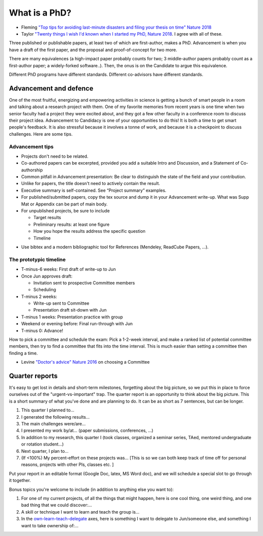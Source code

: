 
What is a PhD?
##############

..
  <!--## TODO The "expired gym membership" analogy-->

* Fleming `"Top tips for avoiding last-minute disasters and filing your thesis on time"  Nature 2018 <https://www.nature.com/articles/d41586-019-03020-6>`_

* Taylor `"Twenty things I wish I'd known when I started my PhD,  Nature 2018 <https://www.nature.com/articles/d41586-018-07332-x>`_. I agree with all of these.


Three published or publishable papers, at least two of which are first-author, makes a PhD. Advancement is when you have a draft of the first paper, and the proposal and proof-of-concept for two more.

There are many equivalences (a high-impact paper probably counts for two; 3 middle-author papers probably count as a first-author paper; a widely-forked software..). Then, the onus is on the Candidate to argue this equivalence.

Different PhD programs have different standards.
Different co-advisors have different standards.

Advancement and defence
***********************

One of the most fruitful, energizing and empowering activities in science is getting a bunch of smart people in a room and talking about a research project with them.  
One of my favorite memories from recent years is one time when two senior faculty had a project they were excited about, and they got a few other faculty in a conference room to discuss their project idea.
Advancement to Candidacy is one of your opportunities to do this! It is both a time to get smart people's feedback. It is also stressful because it involves a tonne of work, and because it is a checkpoint to discuss challenges. Here are some tips.

Advancement tips
================

* Projects don't need to be related.

* Co-authored papers can be excerpted, provided you add a suitable Intro and Discussion, and a Statement of Co-authorship

* Common pitfall in Advancement presentation: Be clear to distinguish the state of the field and your contribution.

* Unlike for papers, the title doesn't need to actively contain the result.

* Executive summary is self-contained. See “Project summary” examples.

* For published/submitted papers, copy the tex source and dump it in your Advancement write-up. What was Supp Mat or Appendix can be part of main body.

* For unpublished projects, be sure to include
  
  - Target results
  - Preliminary results: at least one figure
  - How you hope the results address the specific question
  - Timeline


.. image:: figTimeline.*
   :width: 600px

* Use bibtex and a modern bibliographic tool for References (Mendeley, ReadCube Papers, ...).

The prototypic timeline
=======================

- T-minus-6 weeks: First draft of write-up to Jun
  
- Once Jun approves draft:

  - Invitation sent to prospective Committee members
  - Scheduling

- T-minus 2 weeks: 

  - Write-up sent to Committee

  - Presentation draft sit-down with Jun

- T-minus 1 weeks: Presentation practice with group

- Weekend or evening before: Final run-through with Jun

- T-minus 0: Advance!

.. image:: figExamTimeline.*
   :width: 600px

How to pick a committee and schedule the exam: Pick a 1-2-week interval, and make a ranked list of potential committee members, then try to find a committee that fits into the time interval. This is much easier than setting a committee then finding a time.

* Levine `"Doctor's advice" Nature 2016 <https://www.nature.com/articles/nj7603-429a>`_  on choosing a Committee



Quarter reports
***************

It's easy to get lost in details and short-term milestones, forgetting about the big picture, so we put this in place to force ourselves out of the "urgent-vs-important" trap.
The quarter report is an opportunity to think about the big picture.
This is a short summary of what you've done and are planning to do.
It can be as short as 7 sentences, but can be longer.

1. This quarter I planned to...
2. I generated the following results...
3. The main challenges were/are...
4. I presented my work by/at… (paper submissions, conferences, ...)
5. In addition to my research, this quarter I (took classes, organized a seminar series, TAed, mentored undergraduate or rotation student...)
6. Next quarter, I plan to...
7. (If <100%) My percent-effort on these projects was... [This is so we can both keep track of time off for personal reasons, projects with other PIs, classes etc. ]

Put your report in an editable format (Google Doc, latex, MS Word doc), and we will schedule a special slot to go through it together.


Bonus topics you're welcome to include (in addition to anything else you want to):

1. For one of my current projects, of all the things that might happen, here is one cool thing, one weird thing, and one bad thing that we could discover:...
2. A skill or technique I want to learn and teach the group is...
3.  In the `own-learn-teach-delegate <https://hbr.org/resources/images/article_assets/2020/10/R2006F_PODOLNY_ROSNER-768x1189.png>`_ axes, here is something I want to delegate to Jun/someone else, and something I want to take ownership of:...
